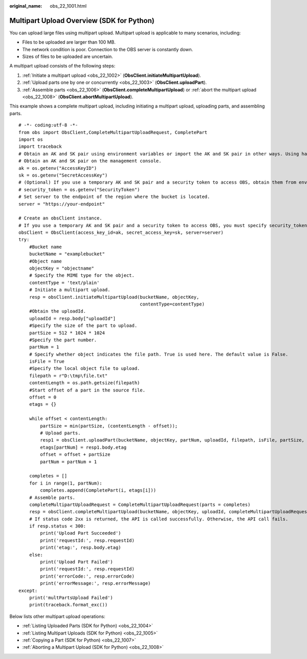 :original_name: obs_22_1001.html

.. _obs_22_1001:

Multipart Upload Overview (SDK for Python)
==========================================

You can upload large files using multipart upload. Multipart upload is applicable to many scenarios, including:

-  Files to be uploaded are larger than 100 MB.
-  The network condition is poor. Connection to the OBS server is constantly down.
-  Sizes of files to be uploaded are uncertain.

A multipart upload consists of the following steps:

#. :ref:`Initiate a multipart upload <obs_22_1002>` (**ObsClient.initiateMultipartUpload**).
#. :ref:`Upload parts one by one or concurrently <obs_22_1003>` (**ObsClient.uploadPart**).
#. :ref:`Assemble parts <obs_22_1006>` (**ObsClient.completeMultipartUpload**) or :ref:`abort the multipart upload <obs_22_1008>` (**ObsClient.abortMultipartUpload**).

This example shows a complete multipart upload, including initiating a multipart upload, uploading parts, and assembling parts.

::

   # -*- coding:utf-8 -*-
   from obs import ObsClient,CompleteMultipartUploadRequest, CompletePart
   import os
   import traceback
   # Obtain an AK and SK pair using environment variables or import the AK and SK pair in other ways. Using hard coding may result in leakage.
   # Obtain an AK and SK pair on the management console.
   ak = os.getenv("AccessKeyID")
   sk = os.getenv("SecretAccessKey")
   # (Optional) If you use a temporary AK and SK pair and a security token to access OBS, obtain them from environment variables.
   # security_token = os.getenv("SecurityToken")
   # Set server to the endpoint of the region where the bucket is located.
   server = "https://your-endpoint"

   # Create an obsClient instance.
   # If you use a temporary AK and SK pair and a security token to access OBS, you must specify security_token when creating an instance.
   obsClient = ObsClient(access_key_id=ak, secret_access_key=sk, server=server)
   try:
       #Bucket name
       bucketName = "examplebucket"
       #Object name
       objectKey = "objectname"
       # Specify the MIME type for the object.
       contentType = 'text/plain'
       # Initiate a multipart upload.
       resp = obsClient.initiateMultipartUpload(bucketName, objectKey,
                                                contentType=contentType)
       #Obtain the uploadId.
       uploadId = resp.body["uploadId"]
       #Specify the size of the part to upload.
       partSize = 512 * 1024 * 1024
       #Specify the part number.
       partNum = 1
       # Specify whether object indicates the file path. True is used here. The default value is False.
       isFile = True
       #Specify the local object file to upload.
       filepath = r"D:\tmp\file.txt"
       contentLength = os.path.getsize(filepath)
       #Start offset of a part in the source file.
       offset = 0
       etags = {}

       while offset < contentLength:
           partSize = min(partSize, (contentLength - offset));
           # Upload parts.
           resp1 = obsClient.uploadPart(bucketName, objectKey, partNum, uploadId, filepath, isFile, partSize, offset)
           etags[partNum] = resp1.body.etag
           offset = offset + partSize
           partNum = partNum + 1

       completes = []
       for i in range(1, partNum):
           completes.append(CompletePart(i, etags[i]))
       # Assemble parts.
       completeMultipartUploadRequest = CompleteMultipartUploadRequest(parts = completes)
       resp = obsClient.completeMultipartUpload(bucketName, objectKey, uploadId, completeMultipartUploadRequest)
       # If status code 2xx is returned, the API is called successfully. Otherwise, the API call fails.
       if resp.status < 300:
           print('Upload Part Succeeded')
           print('requestId:', resp.requestId)
           print('etag:', resp.body.etag)
       else:
           print('Upload Part Failed')
           print('requestId:', resp.requestId)
           print('errorCode:', resp.errorCode)
           print('errorMessage:', resp.errorMessage)
   except:
       print('multPartsUpload Failed')
       print(traceback.format_exc())

Below lists other multipart upload operations:

-  :ref:`Listing Uploaded Parts (SDK for Python) <obs_22_1004>`
-  :ref:`Listing Multipart Uploads (SDK for Python) <obs_22_1005>`
-  :ref:`Copying a Part (SDK for Python) <obs_22_1007>`
-  :ref:`Aborting a Multipart Upload (SDK for Python) <obs_22_1008>`
